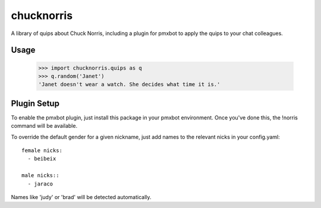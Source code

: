 chucknorris
===========

A library of quips about Chuck Norris, including a plugin for pmxbot to
apply the quips to your chat colleagues.

Usage
-----

    >>> import chucknorris.quips as q
    >>> q.random('Janet')
    'Janet doesn't wear a watch. She decides what time it is.'


Plugin Setup
------------

To enable the pmxbot plugin, just install this package in your
pmxbot environment. Once you've done this, the !norris command
will be available.

To override the default gender for a given nickname, just add names
to the relevant nicks in your config.yaml::

    female nicks:
      - beibeix

    male nicks::
      - jaraco

Names like 'judy' or 'brad' will be detected automatically.


